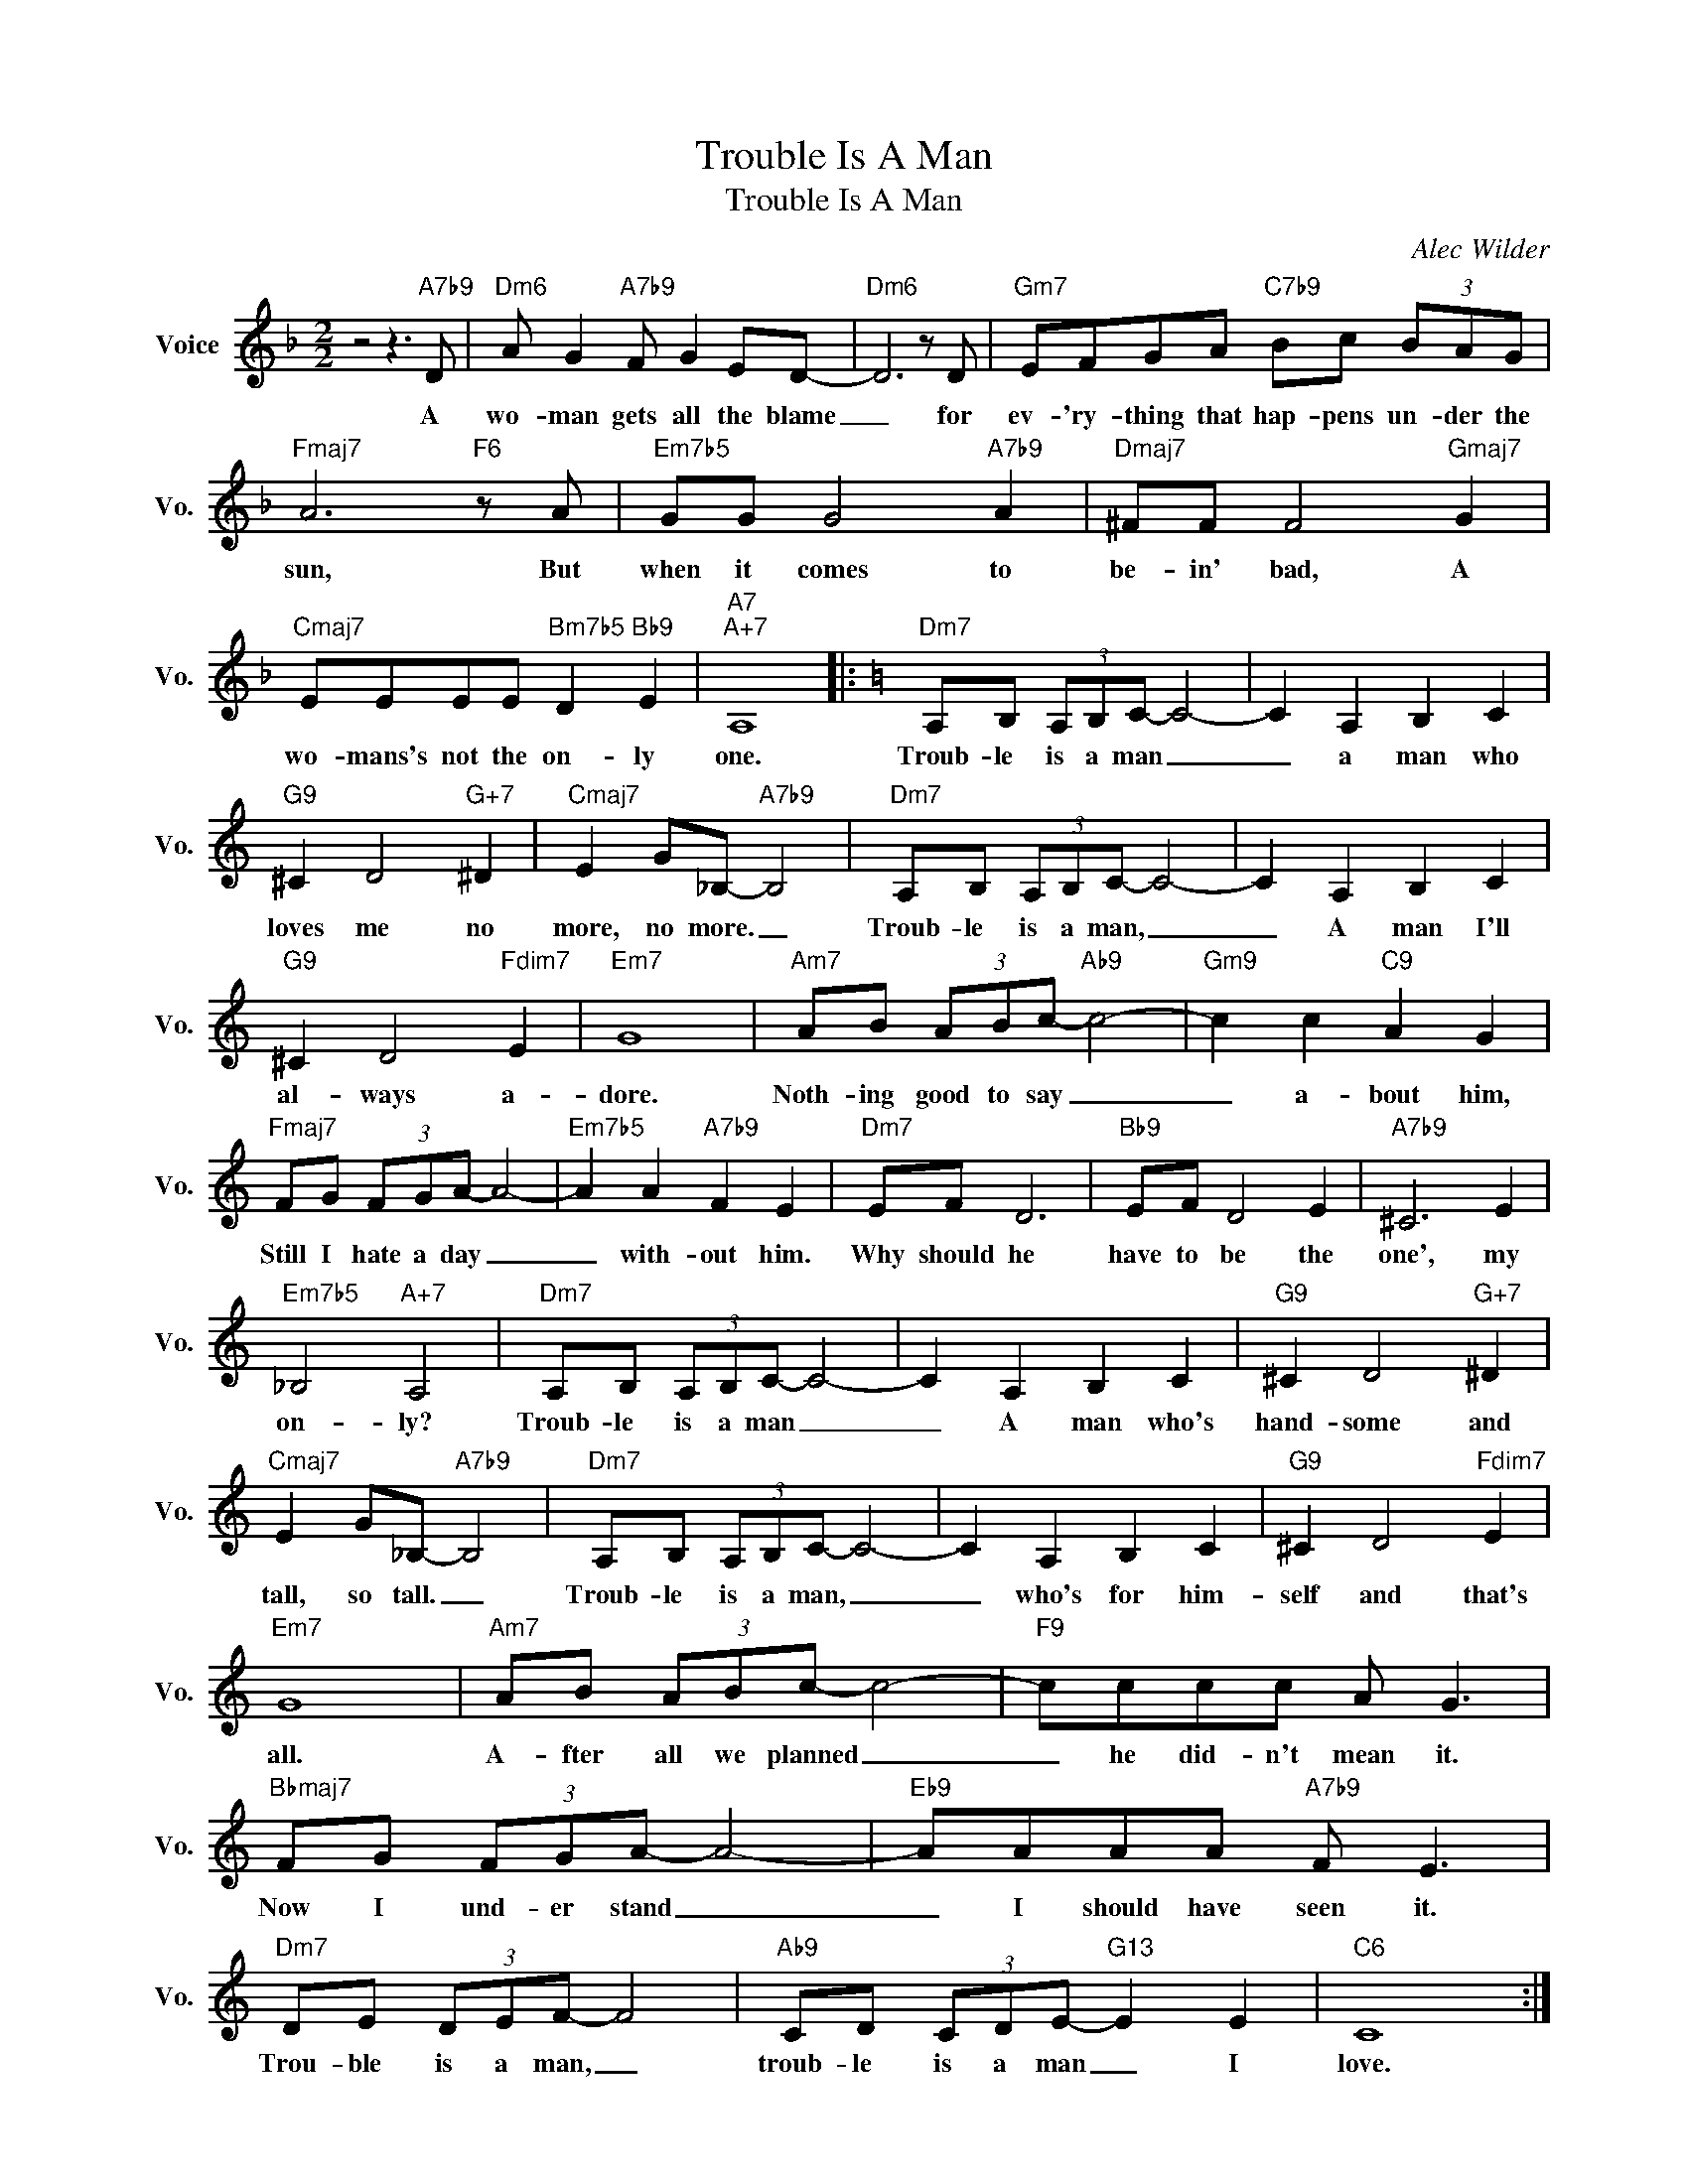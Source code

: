 X:1
T:Trouble Is A Man
T:Trouble Is A Man
C:Alec Wilder
Z:All Rights Reserved
L:1/8
M:2/2
K:F
V:1 treble nm="Voice" snm="Vo."
%%MIDI program 0
V:1
 z4 z3"A7b9" D |"Dm6" A G2"A7b9" F G2 ED- |"Dm6" D6 z D |"Gm7" EFGA"C7b9" Bc (3BAG | %4
w: A|wo- man gets all the blame|_ for|ev- 'ry- thing that hap- pens un- der the|
"Fmaj7" A6"F6" z A |"Em7b5" GG G4"A7b9" A2 |"Dmaj7" ^FF F4"Gmaj7" G2 | %7
w: sun, But|when it comes to|be- in' bad, A|
"Cmaj7" EEEE"Bm7b5" D2"Bb9" E2 |"A7""A+7" A,8 |:[K:C]"Dm7" A,B, (3A,B,C- C4- | C2 A,2 B,2 C2 | %11
w: wo- mans's not the on- ly|one.|Troub- le is a man _|_ a man who|
"G9" ^C2 D4"G+7" ^D2 |"Cmaj7" E2 G_B,-"A7b9" B,4 |"Dm7" A,B, (3A,B,C- C4- | C2 A,2 B,2 C2 | %15
w: loves me no|more, no more. _|Troub- le is a man, _|_ A man I'll|
"G9" ^C2 D4"Fdim7" E2 |"Em7" G8 |"Am7" AB (3ABc-"Ab9" c4- |"Gm9" c2 c2"C9" A2 G2 | %19
w: al- ways a-|dore.|Noth- ing good to say _|_ a- bout him,|
"Fmaj7" FG (3FGA- A4- |"Em7b5" A2 A2"A7b9" F2 E2 |"Dm7" EF D6 |"Bb9" EF D4 E2 |"A7b9" ^C6 E2 | %24
w: Still I hate a day _|_ with- out him.|Why should he|have to be the|one', my|
"Em7b5" _B,4"A+7" A,4 |"Dm7" A,B, (3A,B,C- C4- | C2 A,2 B,2 C2 |"G9" ^C2 D4"G+7" ^D2 | %28
w: on- ly?|Troub- le is a man _|_ A man who's|hand- some and|
"Cmaj7" E2 G_B,-"A7b9" B,4 |"Dm7" A,B, (3A,B,C- C4- | C2 A,2 B,2 C2 |"G9" ^C2 D4"Fdim7" E2 | %32
w: tall, so tall. _|Troub- le is a man, _|_ who's for him-|self and that's|
"Em7" G8 |"Am7" AB (3ABc- c4- |"F9" cccc A G3 |"Bbmaj7" FG (3FGA- A4- |"Eb9" AAAA"A7b9" F E3 | %37
w: all.|A- fter all we planned _|_ he did- n't mean it.|Now I und- er stand _|_ I should have seen it.|
"Dm7" DE (3DEF- F4 |"Ab9" CD (3CDE-"G13" E2 E2 |"C6" C8 :| %40
w: Trou- ble is a man, _|troub- le is a man _ I|love.|

